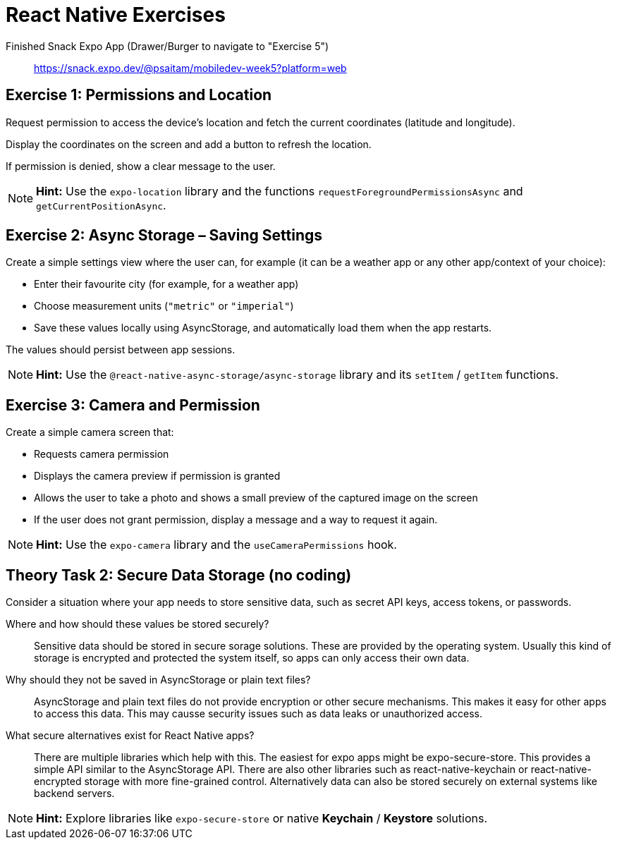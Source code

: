 = React Native Exercises

Finished Snack Expo App (Drawer/Burger to navigate to "Exercise 5"):: https://snack.expo.dev/@psaitam/mobiledev-week5?platform=web

== Exercise 1: Permissions and Location

Request permission to access the device’s location and fetch the current coordinates (latitude and longitude).

Display the coordinates on the screen and add a button to refresh the location.

If permission is denied, show a clear message to the user.

[NOTE]
====
*Hint:* Use the `expo-location` library and the functions `requestForegroundPermissionsAsync` and `getCurrentPositionAsync`.
====


== Exercise 2: Async Storage – Saving Settings

Create a simple settings view where the user can, for example (it can be a weather app or any other app/context of your choice):

* Enter their favourite city (for example, for a weather app)
* Choose measurement units (`"metric"` or `"imperial"`)
* Save these values locally using AsyncStorage, and automatically load them when the app restarts.

The values should persist between app sessions.

[NOTE]
====
*Hint:* Use the `@react-native-async-storage/async-storage` library and its `setItem` / `getItem` functions.
====


== Exercise 3: Camera and Permission

Create a simple camera screen that:

* Requests camera permission
* Displays the camera preview if permission is granted
* Allows the user to take a photo and shows a small preview of the captured image on the screen
* If the user does not grant permission, display a message and a way to request it again.

[NOTE]
====
*Hint:* Use the `expo-camera` library and the `useCameraPermissions` hook.
====


== Theory Task 2: Secure Data Storage (no coding)

Consider a situation where your app needs to store sensitive data, such as secret API keys, access tokens, or passwords.

Where and how should these values be stored securely?:: Sensitive data should be stored in secure sorage solutions. These are provided by the operating system. Usually this kind of storage is encrypted and protected the system itself, so apps can only access their own data.

Why should they not be saved in AsyncStorage or plain text files?:: AsyncStorage and plain text files do not provide encryption or other secure mechanisms. This makes it easy for other apps to access this data. This may causse security issues such as data leaks or unauthorized access.

What secure alternatives exist for React Native apps?:: There are multiple libraries which help with this. The easiest for expo apps might be expo-secure-store. This provides a simple API similar to the AsyncStorage API. There are also other libraries such as react-native-keychain or react-native-encrypted storage with more fine-grained control. Alternatively data can also be stored securely on external systems like backend servers.

[NOTE]
====
*Hint:* Explore libraries like `expo-secure-store` or native *Keychain* / *Keystore* solutions.
====
